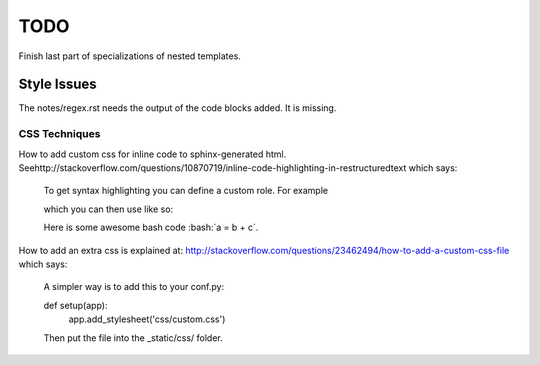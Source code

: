 TODO
====

Finish last part of specializations of nested templates.

Style Issues
------------

The notes/regex.rst needs the output of the code blocks added. It is missing.

CSS Techniques
++++++++++++++

How to add custom css for inline code to sphinx-generated html. Seehttp://stackoverflow.com/questions/10870719/inline-code-highlighting-in-restructuredtext
which says:

    To get syntax highlighting you can define a custom role. For example
    
    .. role:: bash(code)
       :language: bash
    
    which you can then use like so:
    
    Here is some awesome bash code :bash:`a = b + c`.
    
How to add an extra css is explained at: http://stackoverflow.com/questions/23462494/how-to-add-a-custom-css-file
which says:

    A simpler way is to add this to your conf.py:
    
    def setup(app):
        app.add_stylesheet('css/custom.css')
    
    Then put the file into the _static/css/ folder.


